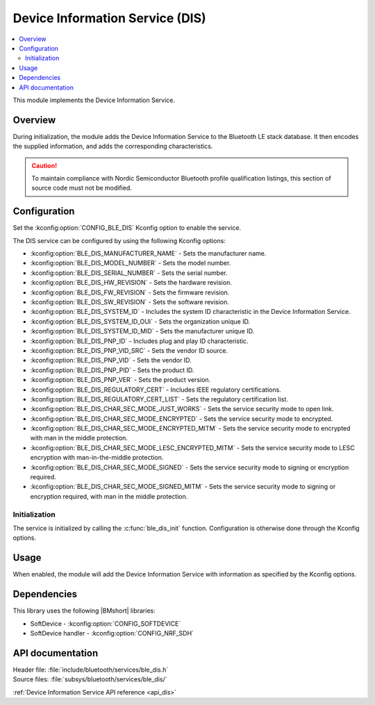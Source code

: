 .. _lib_ble_service_dis:

Device Information Service (DIS)
################################

.. contents::
   :local:
   :depth: 2

This module implements the Device Information Service.

Overview
********

During initialization, the module adds the Device Information Service to the Bluetooth LE stack database.
It then encodes the supplied information, and adds the corresponding characteristics.

.. caution::

   To maintain compliance with Nordic Semiconductor Bluetooth profile qualification listings, this section of source code must not be modified.

Configuration
*************

Set the :kconfig:option:`CONFIG_BLE_DIS` Kconfig option to enable the service.

The DIS service can be configured by using the following Kconfig options:

* :kconfig:option:`BLE_DIS_MANUFACTURER_NAME` - Sets the manufacturer name.
* :kconfig:option:`BLE_DIS_MODEL_NUMBER` - Sets the model number.
* :kconfig:option:`BLE_DIS_SERIAL_NUMBER` - Sets the serial number.
* :kconfig:option:`BLE_DIS_HW_REVISION` - Sets the hardware revision.
* :kconfig:option:`BLE_DIS_FW_REVISION` - Sets the firmware revision.
* :kconfig:option:`BLE_DIS_SW_REVISION` - Sets the software revision.
* :kconfig:option:`BLE_DIS_SYSTEM_ID` - Includes the system ID characteristic in the Device Information Service.
* :kconfig:option:`BLE_DIS_SYSTEM_ID_OUI` - Sets the organization unique ID.
* :kconfig:option:`BLE_DIS_SYSTEM_ID_MID` - Sets the manufacturer unique ID.
* :kconfig:option:`BLE_DIS_PNP_ID` - Includes plug and play ID characteristic.
* :kconfig:option:`BLE_DIS_PNP_VID_SRC` - Sets the vendor ID source.
* :kconfig:option:`BLE_DIS_PNP_VID` - Sets the vendor ID.
* :kconfig:option:`BLE_DIS_PNP_PID` - Sets the product ID.
* :kconfig:option:`BLE_DIS_PNP_VER` - Sets the product version.
* :kconfig:option:`BLE_DIS_REGULATORY_CERT` - Includes IEEE regulatory certifications.
* :kconfig:option:`BLE_DIS_REGULATORY_CERT_LIST` - Sets the regulatory certification list.
* :kconfig:option:`BLE_DIS_CHAR_SEC_MODE_JUST_WORKS` - Sets the service security mode to open link.
* :kconfig:option:`BLE_DIS_CHAR_SEC_MODE_ENCRYPTED` - Sets the service security mode to encrypted.
* :kconfig:option:`BLE_DIS_CHAR_SEC_MODE_ENCRYPTED_MITM` - Sets the service security mode to encrypted with man in the middle protection.
* :kconfig:option:`BLE_DIS_CHAR_SEC_MODE_LESC_ENCRYPTED_MITM` - Sets the service security mode to LESC encryption with man-in-the-middle protection.
* :kconfig:option:`BLE_DIS_CHAR_SEC_MODE_SIGNED` - Sets the service security mode to signing or encryption required.
* :kconfig:option:`BLE_DIS_CHAR_SEC_MODE_SIGNED_MITM` - Sets the service security mode to signing or encryption required, with man in the middle protection.

Initialization
==============

The service is initialized by calling the :c:func:`ble_dis_init` function.
Configuration is otherwise done through the Kconfig options.

Usage
*****

When enabled, the module will add the Device Information Service with information as specified by the Kconfig options.

Dependencies
************

This library uses the following |BMshort| libraries:

* SoftDevice - :kconfig:option:`CONFIG_SOFTDEVICE`
* SoftDevice handler - :kconfig:option:`CONFIG_NRF_SDH`

API documentation
*****************

| Header file: :file:`include/bluetooth/services/ble_dis.h`
| Source files: :file:`subsys/bluetooth/services/ble_dis/`

:ref:`Device Information Service API reference <api_dis>`
